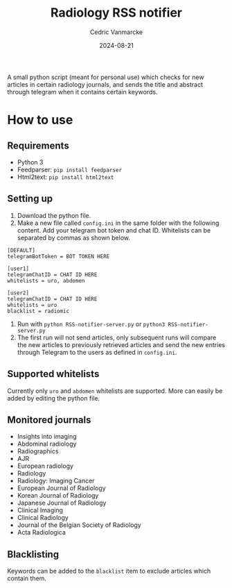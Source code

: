 #+title: Radiology RSS notifier
#+author: Cedric Vanmarcke
#+date: 2024-08-21
#+OPTIONS: toc:nil tags:nil todo:nil
#+EXCLUDE_TAGS: noexport

A small python script (meant for personal use) which checks for new articles in certain radiology journals, and sends the title and abstract through telegram when it contains certain keywords.

* How to use
** Requirements
- Python 3
- Feedparser: =pip install feedparser=
- Html2text: =pip install html2text=

** Setting up
1. Download the python file.
2. Make a new file called =config.ini= in the same folder with the following content. Add your telegram bot token and chat ID. Whitelists can be separated by commas as shown below.

#+begin_src conf config.ini
  [DEFAULT]
  telegramBotToken = BOT TOKEN HERE

  [user1]
  telegramChatID = CHAT ID HERE
  whitelists = uro, abdomen

  [user2]
  telegramChatID = CHAT ID HERE
  whitelists = uro
  blacklist = radiomic
#+end_src

3. Run with =python RSS-notifier-server.py= or =python3 RSS-notifier-server.py=
4. The first run will not send articles, only subsequent runs will compare the new articles to previously retrieved articles and send the new entries through Telegram to the users as defined in =config.ini=.

** Supported whitelists
Currently only =uro= and =abdomen= whitelists are supported. More can easily be added by editing the python file.

** Monitored journals
- Insights into imaging
- Abdominal radiology
- Radiographics
- AJR
- European radiology
- Radiology
- Radiology: Imaging Cancer
- European Journal of Radiology
- Korean Journal of Radiology
- Japanese Journal of Radiology
- Clinical Imaging
- Clinical Radiology
- Journal of the Belgian Society of Radiology
- Acta Radiologica

** Blacklisting
Keywords can be added to the =blacklist= item to exclude articles which contain them.
